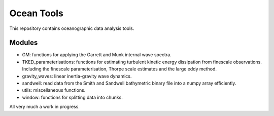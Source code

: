 Ocean Tools
=============
This repository contains oceanographic data analysis tools.


Modules
-------

* GM: functions for applying the Garrett and Munk internal wave spectra.
* TKED_parameterisations: functions for estimating turbulent kinetic energy dissipation from finescale observations. Including the finescale parameterisation, Thorpe scale estimates and the large eddy method.
* gravity_waves: linear inertia-gravity wave dynamics.
* sandwell: read data from the Smith and Sandwell bathymetric binary file into a numpy array efficiently.
* utils: miscellaneous functions.
* window: functions for splitting data into chunks.

All very much a work in progress.
